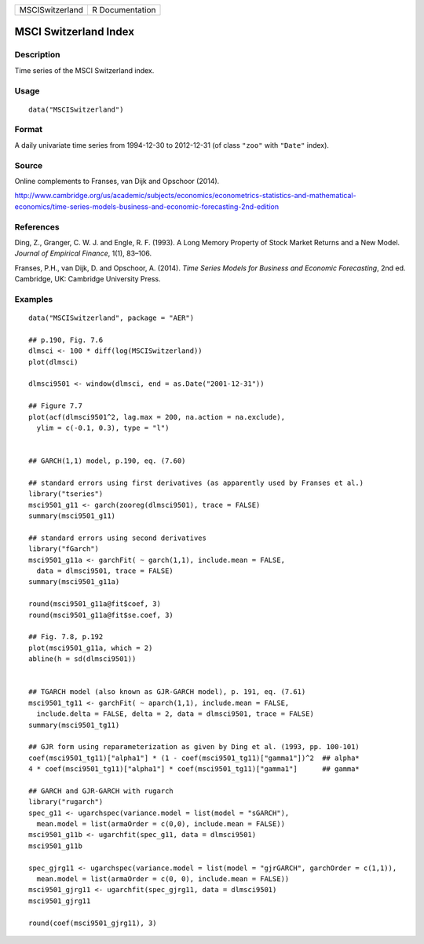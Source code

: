 =============== ===============
MSCISwitzerland R Documentation
=============== ===============

MSCI Switzerland Index
----------------------

Description
~~~~~~~~~~~

Time series of the MSCI Switzerland index.

Usage
~~~~~

::

   data("MSCISwitzerland")

Format
~~~~~~

A daily univariate time series from 1994-12-30 to 2012-12-31 (of class
``"zoo"`` with ``"Date"`` index).

Source
~~~~~~

Online complements to Franses, van Dijk and Opschoor (2014).

http://www.cambridge.org/us/academic/subjects/economics/econometrics-statistics-and-mathematical-economics/time-series-models-business-and-economic-forecasting-2nd-edition

References
~~~~~~~~~~

Ding, Z., Granger, C. W. J. and Engle, R. F. (1993). A Long Memory
Property of Stock Market Returns and a New Model. *Journal of Empirical
Finance*, 1(1), 83–106.

Franses, P.H., van Dijk, D. and Opschoor, A. (2014). *Time Series Models
for Business and Economic Forecasting*, 2nd ed. Cambridge, UK: Cambridge
University Press.

Examples
~~~~~~~~

::

   data("MSCISwitzerland", package = "AER")

   ## p.190, Fig. 7.6
   dlmsci <- 100 * diff(log(MSCISwitzerland))
   plot(dlmsci)

   dlmsci9501 <- window(dlmsci, end = as.Date("2001-12-31"))

   ## Figure 7.7
   plot(acf(dlmsci9501^2, lag.max = 200, na.action = na.exclude),
     ylim = c(-0.1, 0.3), type = "l")


   ## GARCH(1,1) model, p.190, eq. (7.60)

   ## standard errors using first derivatives (as apparently used by Franses et al.)
   library("tseries")
   msci9501_g11 <- garch(zooreg(dlmsci9501), trace = FALSE)
   summary(msci9501_g11)

   ## standard errors using second derivatives
   library("fGarch")
   msci9501_g11a <- garchFit( ~ garch(1,1), include.mean = FALSE,
     data = dlmsci9501, trace = FALSE)
   summary(msci9501_g11a)

   round(msci9501_g11a@fit$coef, 3)
   round(msci9501_g11a@fit$se.coef, 3)

   ## Fig. 7.8, p.192
   plot(msci9501_g11a, which = 2)
   abline(h = sd(dlmsci9501))


   ## TGARCH model (also known as GJR-GARCH model), p. 191, eq. (7.61)
   msci9501_tg11 <- garchFit( ~ aparch(1,1), include.mean = FALSE,
     include.delta = FALSE, delta = 2, data = dlmsci9501, trace = FALSE)
   summary(msci9501_tg11)

   ## GJR form using reparameterization as given by Ding et al. (1993, pp. 100-101)
   coef(msci9501_tg11)["alpha1"] * (1 - coef(msci9501_tg11)["gamma1"])^2  ## alpha*
   4 * coef(msci9501_tg11)["alpha1"] * coef(msci9501_tg11)["gamma1"]      ## gamma*

   ## GARCH and GJR-GARCH with rugarch
   library("rugarch")
   spec_g11 <- ugarchspec(variance.model = list(model = "sGARCH"),
     mean.model = list(armaOrder = c(0,0), include.mean = FALSE))
   msci9501_g11b <- ugarchfit(spec_g11, data = dlmsci9501)
   msci9501_g11b

   spec_gjrg11 <- ugarchspec(variance.model = list(model = "gjrGARCH", garchOrder = c(1,1)),
     mean.model = list(armaOrder = c(0, 0), include.mean = FALSE))
   msci9501_gjrg11 <- ugarchfit(spec_gjrg11, data = dlmsci9501)
   msci9501_gjrg11

   round(coef(msci9501_gjrg11), 3)
